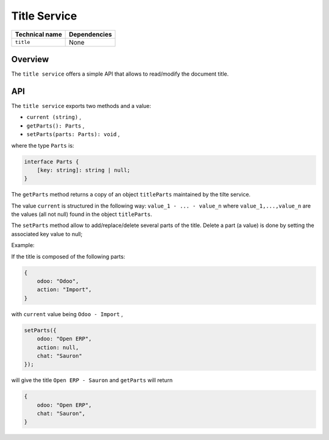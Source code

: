
Title Service
=============

.. list-table::
   :header-rows: 1

   * - Technical name
     - Dependencies
   * - ``title``
     - None

Overview
--------

The ``title service`` offers a simple API that allows to read/modify the document title.

API
---

The ``title service`` exports two methods and a value:


* ``current (string)`` ,
* ``getParts(): Parts`` ,
* ``setParts(parts: Parts): void`` ,

where the type ``Parts`` is:

.. code-block:: ts

   interface Parts {
       [key: string]: string | null;
   }

The ``getParts`` method returns a copy of an object ``titleParts`` maintained by the tilte service.

The value ``current`` is structured in the following way: ``value_1 - ... - value_n`` where
``value_1,...,value_n`` are the values (all not null) found in the object ``titleParts``.

The ``setParts`` method allow to add/replace/delete several parts of the title. Delete a part (a value) is done
by setting the associated key value to null;

Example:

If the title is composed of the following parts:

.. code-block:: ts

   {
       odoo: "Odoo",
       action: "Import",
   }

with ``current`` value being ``Odoo - Import`` ,

.. code-block:: ts

   setParts({
       odoo: "Open ERP",
       action: null,
       chat: "Sauron"
   });

will give the title ``Open ERP - Sauron`` and ``getParts`` will return

.. code-block:: ts

   {
       odoo: "Open ERP",
       chat: "Sauron",
   }
